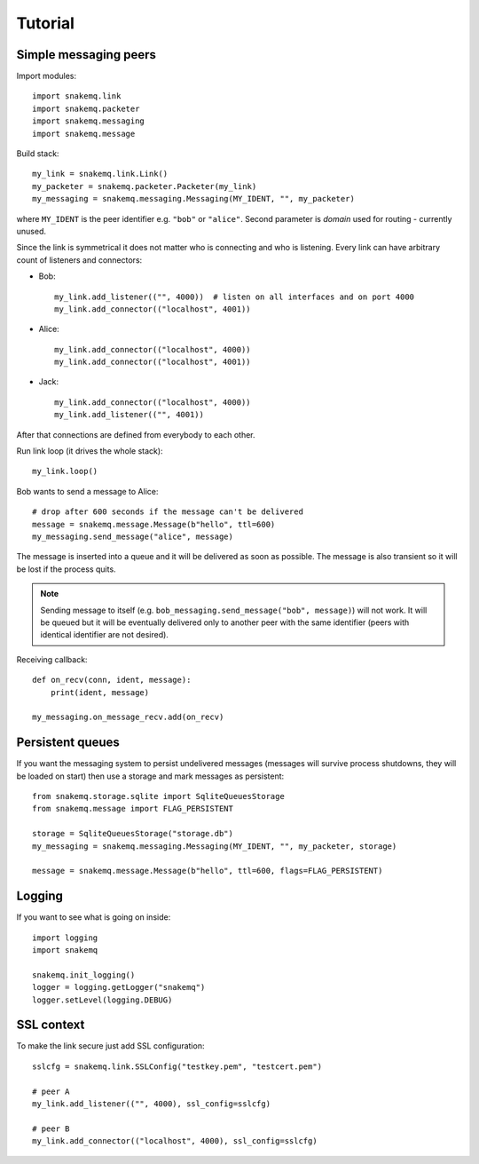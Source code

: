 Tutorial
========

----------------------
Simple messaging peers
----------------------
Import modules::

  import snakemq.link
  import snakemq.packeter
  import snakemq.messaging
  import snakemq.message

Build stack::
    
  my_link = snakemq.link.Link()
  my_packeter = snakemq.packeter.Packeter(my_link)
  my_messaging = snakemq.messaging.Messaging(MY_IDENT, "", my_packeter)

where ``MY_IDENT`` is the peer identifier e.g. ``"bob"`` or ``"alice"``. Second parameter is *domain* used for routing - currently unused.

Since the link is symmetrical it does not matter who is connecting and who is listening. Every link can have arbitrary count of listeners and connectors:
  
* Bob::

    my_link.add_listener(("", 4000))  # listen on all interfaces and on port 4000
    my_link.add_connector(("localhost", 4001))

* Alice::

    my_link.add_connector(("localhost", 4000))
    my_link.add_connector(("localhost", 4001))

* Jack::

    my_link.add_connector(("localhost", 4000))
    my_link.add_listener(("", 4001))

After that connections are defined from everybody to each other.

Run link loop (it drives the whole stack)::

  my_link.loop()

Bob wants to send a message to Alice::

  # drop after 600 seconds if the message can't be delivered
  message = snakemq.message.Message(b"hello", ttl=600)
  my_messaging.send_message("alice", message)

The message is inserted into a queue and it will be delivered as soon as
possible. The message is also transient so it will be lost if the process quits.

.. note::
   Sending message to itself (e.g. ``bob_messaging.send_message("bob",
   message)``) will not work. It will be queued but it will be eventually
   delivered only to another peer with the same identifier (peers with
   identical identifier are not desired).

Receiving callback::

  def on_recv(conn, ident, message):
      print(ident, message)

  my_messaging.on_message_recv.add(on_recv)

-----------------
Persistent queues
-----------------
If you want the messaging system to persist undelivered messages (messages will
survive process shutdowns, they will be loaded on start) then use a storage and mark
messages as persistent::

  from snakemq.storage.sqlite import SqliteQueuesStorage
  from snakemq.message import FLAG_PERSISTENT

  storage = SqliteQueuesStorage("storage.db")
  my_messaging = snakemq.messaging.Messaging(MY_IDENT, "", my_packeter, storage)

  message = snakemq.message.Message(b"hello", ttl=600, flags=FLAG_PERSISTENT)

-------
Logging
-------
If you want to see what is going on inside::

  import logging
  import snakemq

  snakemq.init_logging()
  logger = logging.getLogger("snakemq")
  logger.setLevel(logging.DEBUG)

-----------
SSL context
-----------
To make the link secure just add SSL configuration::

  sslcfg = snakemq.link.SSLConfig("testkey.pem", "testcert.pem")

  # peer A
  my_link.add_listener(("", 4000), ssl_config=sslcfg)

  # peer B
  my_link.add_connector(("localhost", 4000), ssl_config=sslcfg)

